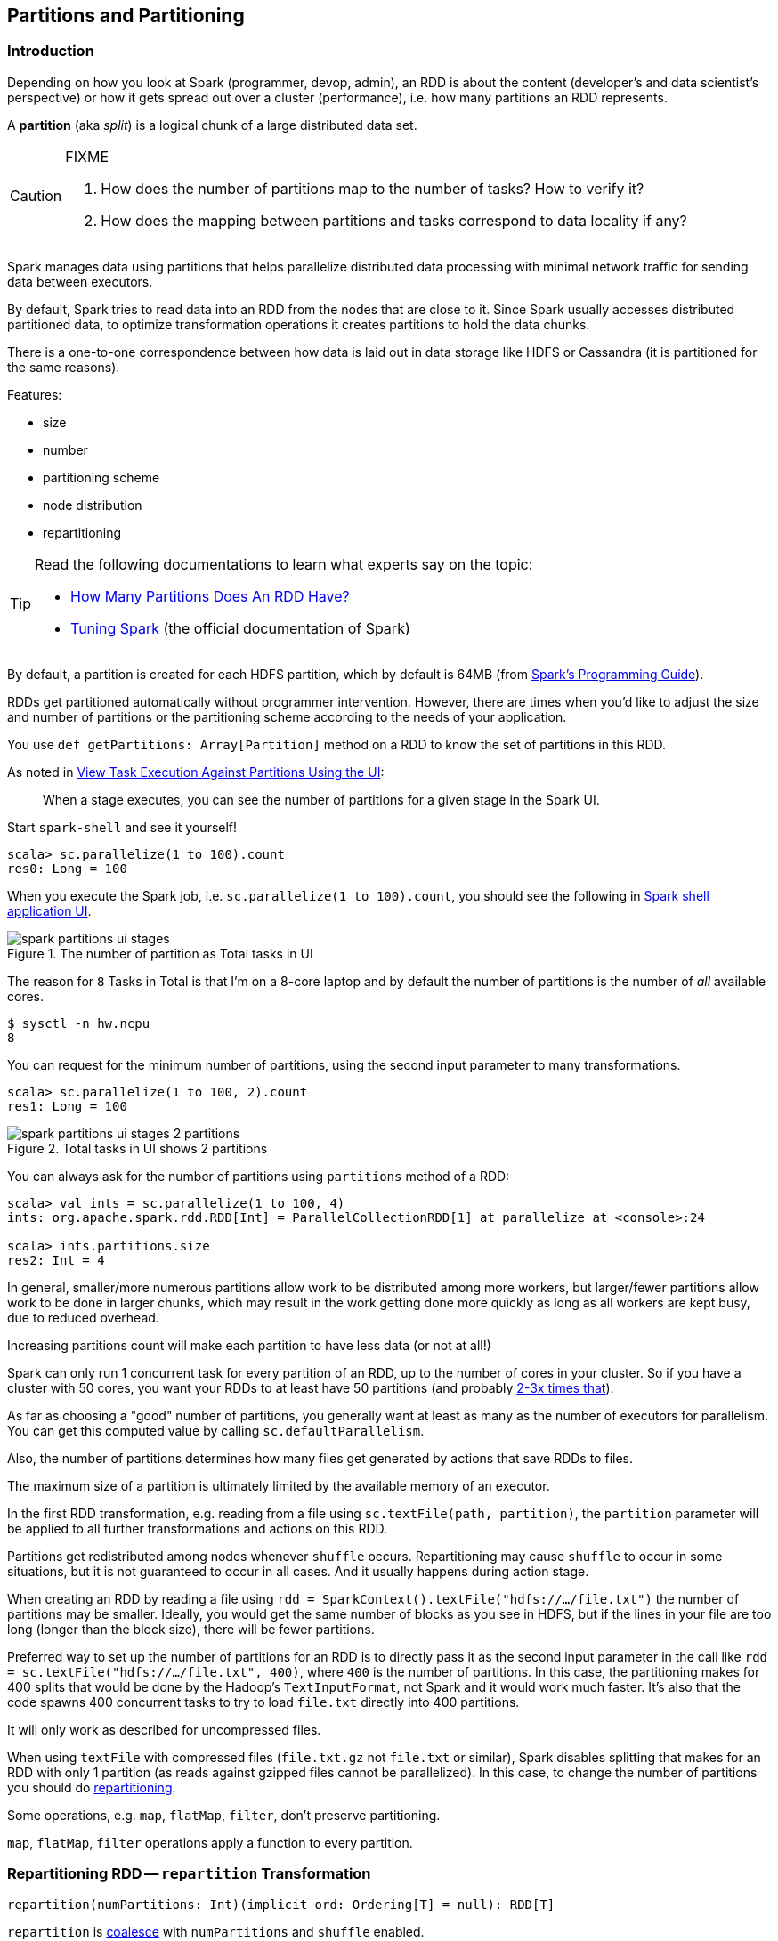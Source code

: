 == Partitions and Partitioning

=== Introduction

Depending on how you look at Spark (programmer, devop, admin), an RDD is about the content (developer's and data scientist's perspective) or how it gets spread out over a cluster (performance), i.e. how many partitions an RDD represents.

A *partition* (aka _split_) is a logical chunk of a large distributed data set.

[CAUTION]
====
FIXME

1. How does the number of partitions map to the number of tasks? How to verify it?
2. How does the mapping between partitions and tasks correspond to data locality if any?
====

Spark manages data using partitions that helps  parallelize distributed data processing with minimal network traffic for sending data between executors.

By default, Spark tries to read data into an RDD from the nodes that are close to it. Since Spark usually accesses distributed partitioned data, to optimize transformation operations it creates partitions to hold the data chunks.

There is a one-to-one correspondence between how data is laid out in data storage like HDFS or Cassandra (it is partitioned for the same reasons).

Features:

* size
* number
* partitioning scheme
* node distribution
* repartitioning

[TIP]
====
Read the following documentations to learn what experts say on the topic:

* https://databricks.gitbooks.io/databricks-spark-knowledge-base/content/performance_optimization/how_many_partitions_does_an_rdd_have.html[How Many Partitions Does An RDD Have?]
* https://spark.apache.org/docs/latest/tuning.html[Tuning Spark] (the official documentation of Spark)
====

By default, a partition is created for each HDFS partition, which by default is 64MB (from http://spark.apache.org/docs/latest/programming-guide.html#external-datasets[Spark's Programming Guide]).

RDDs get partitioned automatically without programmer intervention. However, there are times when you'd like to adjust the size and number of partitions or the partitioning scheme according to the needs of your application.

You use `def getPartitions: Array[Partition]` method on a RDD to know the set of partitions in this RDD.

As noted in https://github.com/databricks/spark-knowledgebase/blob/master/performance_optimization/how_many_partitions_does_an_rdd_have.md#view-task-execution-against-partitions-using-the-ui[View Task Execution Against Partitions Using the UI]:

> When a stage executes, you can see the number of partitions for a given stage in the Spark UI.

Start `spark-shell` and see it yourself!

```
scala> sc.parallelize(1 to 100).count
res0: Long = 100
```

When you execute the Spark job, i.e. `sc.parallelize(1 to 100).count`, you should see the following in http://localhost:4040/jobs[Spark shell application UI].

.The number of partition as Total tasks in UI
image::images/spark-partitions-ui-stages.png[align="center"]

The reason for `8` Tasks in Total is that I'm on a 8-core laptop and by default the number of partitions is the number of _all_ available cores.

```
$ sysctl -n hw.ncpu
8
```

You can request for the minimum number of partitions, using the second input parameter to many transformations.

```
scala> sc.parallelize(1 to 100, 2).count
res1: Long = 100
```

.Total tasks in UI shows 2 partitions
image::images/spark-partitions-ui-stages-2-partitions.png[align="center"]

You can always ask for the number of partitions using `partitions` method of a RDD:

```
scala> val ints = sc.parallelize(1 to 100, 4)
ints: org.apache.spark.rdd.RDD[Int] = ParallelCollectionRDD[1] at parallelize at <console>:24

scala> ints.partitions.size
res2: Int = 4
```

In general, smaller/more numerous partitions allow work to be distributed among more workers, but larger/fewer partitions allow work to be done in larger chunks,  which may result in the work getting done more quickly as long as all workers are kept busy, due to reduced overhead.

Increasing partitions count will make each partition to have less data (or not at all!)

Spark can only run 1 concurrent task for every partition of an RDD, up to the number of cores in your cluster. So if you have a cluster with 50 cores, you want your RDDs to at least have 50 partitions (and probably http://spark.apache.org/docs/latest/tuning.html#level-of-parallelism[2-3x times that]).

As far as choosing a "good" number of partitions, you generally want at least as many as the number of executors for parallelism. You can get this computed value by calling `sc.defaultParallelism`.

Also, the number of partitions determines how many files get generated by actions that save RDDs to files.

The maximum size of a partition is ultimately limited by the available memory of an executor.

In the first RDD transformation, e.g. reading from a file using `sc.textFile(path, partition)`, the `partition` parameter will be applied to all further transformations and actions on this RDD.

Partitions get redistributed among nodes whenever `shuffle` occurs. Repartitioning may cause `shuffle` to occur in some situations,  but it is not guaranteed to occur in all cases. And it usually happens during action stage.

When creating an RDD by reading a file using `rdd = SparkContext().textFile("hdfs://.../file.txt")` the number of partitions may be smaller. Ideally, you would get the same number of blocks as you see in HDFS, but if the lines in your file are too long (longer than the block size), there will be fewer partitions.

Preferred way to set up the number of partitions for an RDD is to directly pass it as the second input parameter in the call like `rdd = sc.textFile("hdfs://.../file.txt", 400)`, where `400` is the number of partitions. In this case, the partitioning makes for 400 splits that would be done by the Hadoop's `TextInputFormat`, not Spark and it would work much faster. It's also that the code spawns 400 concurrent tasks to try to load `file.txt` directly into 400 partitions.

It will only work as described for uncompressed files.

When using `textFile` with compressed files (`file.txt.gz` not `file.txt` or similar), Spark disables splitting that makes for an RDD with only 1 partition (as reads against gzipped files cannot be parallelized). In this case, to change the number of partitions you should do <<repartitioning, repartitioning>>.

Some operations, e.g. `map`, `flatMap`, `filter`, don't preserve partitioning.

`map`, `flatMap`, `filter` operations apply a function to every partition.

=== [[repartitioning]][[repartition]] Repartitioning RDD -- `repartition` Transformation

[source, scala]
----
repartition(numPartitions: Int)(implicit ord: Ordering[T] = null): RDD[T]
----

`repartition` is <<coalesce, coalesce>> with `numPartitions` and `shuffle` enabled.

With the following computation you can see that `repartition(5)` causes 5 tasks to be started using `NODE_LOCAL` link:spark-data-locality.adoc[data locality].

```
scala> lines.repartition(5).count
...
15/10/07 08:10:00 INFO DAGScheduler: Submitting 5 missing tasks from ResultStage 7 (MapPartitionsRDD[19] at repartition at <console>:27)
15/10/07 08:10:00 INFO TaskSchedulerImpl: Adding task set 7.0 with 5 tasks
15/10/07 08:10:00 INFO TaskSetManager: Starting task 0.0 in stage 7.0 (TID 17, localhost, partition 0,NODE_LOCAL, 2089 bytes)
15/10/07 08:10:00 INFO TaskSetManager: Starting task 1.0 in stage 7.0 (TID 18, localhost, partition 1,NODE_LOCAL, 2089 bytes)
15/10/07 08:10:00 INFO TaskSetManager: Starting task 2.0 in stage 7.0 (TID 19, localhost, partition 2,NODE_LOCAL, 2089 bytes)
15/10/07 08:10:00 INFO TaskSetManager: Starting task 3.0 in stage 7.0 (TID 20, localhost, partition 3,NODE_LOCAL, 2089 bytes)
15/10/07 08:10:00 INFO TaskSetManager: Starting task 4.0 in stage 7.0 (TID 21, localhost, partition 4,NODE_LOCAL, 2089 bytes)
...
```

You can see a change after executing `repartition(1)` causes 2 tasks to be started using `PROCESS_LOCAL` link:spark-data-locality.adoc[data locality].

```
scala> lines.repartition(1).count
...
15/10/07 08:14:09 INFO DAGScheduler: Submitting 2 missing tasks from ShuffleMapStage 8 (MapPartitionsRDD[20] at repartition at <console>:27)
15/10/07 08:14:09 INFO TaskSchedulerImpl: Adding task set 8.0 with 2 tasks
15/10/07 08:14:09 INFO TaskSetManager: Starting task 0.0 in stage 8.0 (TID 22, localhost, partition 0,PROCESS_LOCAL, 2058 bytes)
15/10/07 08:14:09 INFO TaskSetManager: Starting task 1.0 in stage 8.0 (TID 23, localhost, partition 1,PROCESS_LOCAL, 2058 bytes)
...
```

Please note that Spark disables splitting for compressed files and creates RDDs with only 1 partition. In such cases, it's helpful to use `sc.textFile('demo.gz')` and do repartitioning using `rdd.repartition(100)` as follows:

```
rdd = sc.textFile('demo.gz')
rdd = rdd.repartition(100)
```

With the lines, you end up with `rdd` to be exactly 100 partitions of roughly equal in size.

* `rdd.repartition(N)` does a `shuffle` to split data to match `N`
** partitioning is done on round robin basis

TIP: If partitioning scheme doesn't work for you, you can write your own custom partitioner.

TIP: It's useful to get familiar with https://hadoop.apache.org/docs/current/api/org/apache/hadoop/mapred/TextInputFormat.html[Hadoop's TextInputFormat].

=== [[coalesce]] `coalesce` Transformation

[source, scala]
----
coalesce(numPartitions: Int, shuffle: Boolean = false)(implicit ord: Ordering[T] = null): RDD[T]
----

The `coalesce` transformation is used to change the number of partitions. It can trigger link:spark-rdd-shuffle.adoc[RDD shuffling] depending on the `shuffle` flag (disabled by default, i.e. `false`).

In the following sample, you `parallelize` a local 10-number sequence and `coalesce` it first without and then with shuffling (note the `shuffle` parameter being `false` and `true`, respectively).

TIP: Use link:spark-rdd-lineage.adoc#toDebugString[toDebugString] to check out the link:spark-rdd-lineage.adoc[RDD lineage graph].

```
scala> val rdd = sc.parallelize(0 to 10, 8)
rdd: org.apache.spark.rdd.RDD[Int] = ParallelCollectionRDD[0] at parallelize at <console>:24

scala> rdd.partitions.size
res0: Int = 8

scala> rdd.coalesce(numPartitions=8, shuffle=false)   // <1>
res1: org.apache.spark.rdd.RDD[Int] = CoalescedRDD[1] at coalesce at <console>:27

scala> res1.toDebugString
res2: String =
(8) CoalescedRDD[1] at coalesce at <console>:27 []
 |  ParallelCollectionRDD[0] at parallelize at <console>:24 []

scala> rdd.coalesce(numPartitions=8, shuffle=true)
res3: org.apache.spark.rdd.RDD[Int] = MapPartitionsRDD[5] at coalesce at <console>:27

scala> res3.toDebugString
res4: String =
(8) MapPartitionsRDD[5] at coalesce at <console>:27 []
 |  CoalescedRDD[4] at coalesce at <console>:27 []
 |  ShuffledRDD[3] at coalesce at <console>:27 []
 +-(8) MapPartitionsRDD[2] at coalesce at <console>:27 []
    |  ParallelCollectionRDD[0] at parallelize at <console>:24 []
```
<1> `shuffle` is `false` by default and it's explicitly used here for demo purposes. Note the number of partitions that remains the same as the number of partitions in the source RDD `rdd`.

=== [[settings]] Settings

.Spark Properties
[cols="1,1,2",options="header",width="100%"]
|===
| Spark Property | Default Value | Description

| [[spark_default_parallelism]] `spark.default.parallelism` | (varies per deployment environment) | Sets up the number of partitions to use for link:spark-rdd-HashPartitioner.adoc[HashPartitioner]. It corresponds to link:spark-SchedulerBackend.adoc#defaultParallelism[default parallelism] of a scheduler backend.

More specifically, `spark.default.parallelism` corresponds to:

1. The number of threads for link:spark-LocalSchedulerBackend.adoc[LocalSchedulerBackend].
2. the number of CPU cores in link:spark-mesos.adoc#defaultParallelism[Spark on Mesos] and defaults to `8`.
3. Maximum of `totalCoreCount` and `2` in link:spark-CoarseGrainedSchedulerBackend.adoc#defaultParallelism[CoarseGrainedSchedulerBackend].
|===
